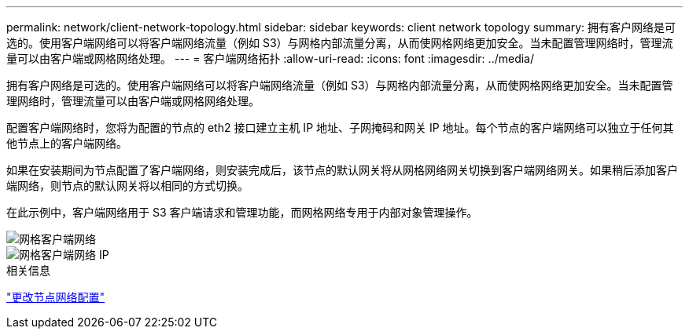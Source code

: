 ---
permalink: network/client-network-topology.html 
sidebar: sidebar 
keywords: client network topology 
summary: 拥有客户网络是可选的。使用客户端网络可以将客户端网络流量（例如 S3）与网格内部流量分离，从而使网格网络更加安全。当未配置管理网络时，管理流量可以由客户端或网格网络处理。 
---
= 客户端网络拓扑
:allow-uri-read: 
:icons: font
:imagesdir: ../media/


[role="lead"]
拥有客户网络是可选的。使用客户端网络可以将客户端网络流量（例如 S3）与网格内部流量分离，从而使网格网络更加安全。当未配置管理网络时，管理流量可以由客户端或网格网络处理。

配置客户端网络时，您将为配置的节点的 eth2 接口建立主机 IP 地址、子网掩码和网关 IP 地址。每个节点的客户端网络可以独立于任何其他节点上的客户端网络。

如果在安装期间为节点配置了客户端网络，则安装完成后，该节点的默认网关将从网格网络网关切换到客户端网络网关。如果稍后添加客户端网络，则节点的默认网关将以相同的方式切换。

在此示例中，客户端网络用于 S3 客户端请求和管理功能，而网格网络专用于内部对象管理操作。

image::../media/grid_client_networks.png[网格客户端网络]

image::../media/grid_client_networks_ips.png[网格客户端网络 IP]

.相关信息
link:../maintain/changing-nodes-network-configuration.html["更改节点网络配置"]
